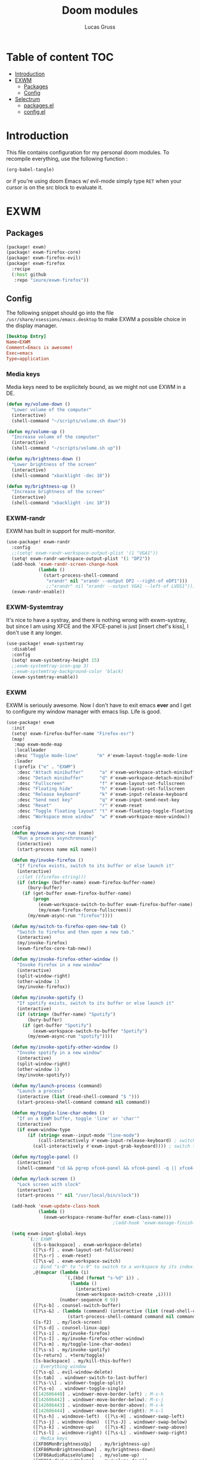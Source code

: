 #+TITLE: Doom modules
#+Author: Lucas Gruss

* Table of content :TOC:
- [[#introduction][Introduction]]
- [[#exwm][EXWM]]
  - [[#packages][Packages]]
  - [[#config][Config]]
- [[#selectrum][Selectrum]]
  - [[#packagesel][packages.el]]
  - [[#configel][config.el]]

* Introduction
This file contains configuration for my personal doom modules. To recompile
everything, use the following function :

#+begin_src emacs-lisp :tangle no :results no
(org-babel-tangle)
#+end_src

or if you're using doom Emacs w/ evil-mode simply type =RET= when your cursor is
on the src block to evaluate it.

* EXWM
** Packages
#+begin_src emacs-lisp :tangle ./personal/exwm/packages.el
(package! exwm)
(package! exwm-firefox-core)
(package! exwm-firefox-evil)
(package! exwm-firefox
  :recipe
  (:host github
   :repo "ieure/exwm-firefox"))
#+end_src

** Config

The following snippet should go into the file
=/usr/share/xsessions/emacs.desktop= to make EXWM a possible choice in the
display manager.

#+begin_src conf :tangle no
[Desktop Entry]
Name=EXWM
Comment=Emacs is awesome!
Exec=emacs
Type=application
#+end_src

*** Media keys

Media keys need to be explicitely bound, as we might not use EXWM in a DE.
#+begin_src emacs-lisp :tangle ./personal/exwm/config.el
(defun my/volume-down ()
  "Lower volume of the computer"
  (interactive)
  (shell-command "~/scripts/volume.sh down"))

(defun my/volume-up ()
  "Increase volume of the computer"
  (interactive)
  (shell-command "~/scripts/volume.sh up"))

(defun my/brightness-down ()
  "Lower brightness of the screen"
  (interactive)
  (shell-command "xbacklight -dec 10"))

(defun my/brightness-up ()
  "Increase brightness of the screen"
  (interactive)
  (shell-command "xbacklight -inc 10"))
#+end_src

*** EXWM-randr

EXWM has built in support for multi-monitor.
#+begin_src emacs-lisp :tangle ./personal/exwm/config.el
(use-package! exwm-randr
  :config
  ;;(setq! exwm-randr-workspace-output-plist '(1 "VGA1"))
  (setq! exwm-randr-workspace-output-plist '(1 "DP2"))
  (add-hook 'exwm-randr-screen-change-hook
            (lambda ()
              (start-process-shell-command
               "xrandr" nil "xrandr --output DP2 --right-of eDP1")))
               ;;"xrandr" nil "xrandr --output VGA1 --left-of LVDS1")))
  (exwm-randr-enable))
#+end_src

*** EXWM-Systemtray
It's nice to have a systray, and there is nothing wrong with exwm-systray, but
since I am using XFCE and the XFCE-panel is just [insert chef's kiss], I don't
use it any longer.

#+begin_src emacs-lisp :tangle ./personal/exwm/config.el
(use-package! exwm-systemtray
  :disabled
  :config
  (setq! exwm-systemtray-height 15)
  ;;exwm-systemtray-icon-gap 3)
  ;;exwm-systemtray-background-color 'black)
  (exwm-systemtray-enable))
#+end_src

*** EXWM
EXWM is seriously awesome. Now I don't have to exit emacs *ever* and I get to
configure my window manager with emacs lisp. Life is good.

#+begin_src emacs-lisp :tangle ./personal/exwm/config.el
(use-package! exwm
  :init
  (setq! exwm-firefox-buffer-name "Firefox-esr")
  (map!
   :map exwm-mode-map
   :localleader
   :desc "Toggle mode-line"       "m" #'exwm-layout-toggle-mode-line
   :leader
   (:prefix ("e" . "EXWM")
    :desc "Attach minibuffer"      "a" #'exwm-workspace-attach-minibuffer
    :desc "Detach minibuffer"      "d" #'exwm-workspace-detach-minibuffer
    :desc "Fullscreen"             "f" #'exwm-layout-set-fullscreen
    :desc "Floating hide"          "h" #'exwm-layout-set-fullscreen
    :desc "Release keyboard"       "k" #'exwm-input-release-keyboard
    :desc "Send next key"          "q" #'exwm-input-send-next-key
    :desc "Reset"                  "r" #'exwm-reset
    :desc "Toggle floating layout" "t" #'exwm-floating-toggle-floating
    :desc "Workspace move window"  "w" #'exwm-workspace-move-window))

  :config
  (defun my/exwm-async-run (name)
    "Run a process asynchronously"
    (interactive)
    (start-process name nil name))

  (defun my/invoke-firefox ()
    "If firefox exists, switch to its buffer or else launch it"
    (interactive)
    ;;(let ((firefox-string)))
    (if (string= (buffer-name) exwm-firefox-buffer-name)
        (bury-buffer)
      (if (get-buffer exwm-firefox-buffer-name)
          (progn
            (exwm-workspace-switch-to-buffer exwm-firefox-buffer-name)
            (my/exwm-firefox-force-fullscreen))
        (my/exwm-async-run "firefox"))))

  (defun my/switch-to-firefox-open-new-tab ()
    "Switch to firefox and then open a new tab."
    (interactive)
    (my/invoke-firefox)
    (exwm-firefox-core-tab-new))

  (defun my/invoke-firefox-other-window ()
    "Invoke Firefox in a new window"
    (interactive)
    (split-window-right)
    (other-window 1)
    (my/invoke-firefox))

  (defun my/invoke-spotify ()
    "If spotify exists, switch to its buffer or else launch it"
    (interactive)
    (if (string= (buffer-name) "Spotify")
        (bury-buffer)
      (if (get-buffer "Spotify")
          (exwm-workspace-switch-to-buffer "Spotify")
        (my/exwm-async-run "spotify"))))

  (defun my/invoke-spotify-other-window ()
    "Invoke spotify in a new window"
    (interactive)
    (split-window-right)
    (other-window 1)
    (my/invoke-spotify))

  (defun my/launch-process (command)
    "Launch a process"
    (interactive (list (read-shell-command "$ ")))
    (start-process-shell-command command nil command))

  (defun my/toggle-line-char-modes ()
    "If on a EXWM buffer, toggle 'line' or 'char'"
    (interactive)
    (if exwm-window-type
        (if (string= exwm--input-mode "line-mode")
            (call-interactively #'exwm-input-release-keyboard) ; switch to char mode
          (call-interactively #'exwm-input-grab-keyboard)))) ; switch to line mode

  (defun my/toggle-panel ()
    (interactive)
    (shell-command "cd && pgrep xfce4-panel && xfce4-panel -q || xfce4-panel &"))

  (defun my/lock-screen ()
    "Lock screen with slock"
    (interactive)
    (start-process "" nil "/usr/local/bin/slock"))

  (add-hook 'exwm-update-class-hook
            (lambda ()
              (exwm-workspace-rename-buffer exwm-class-name)))
                                        ;(add-hook 'exwm-manage-finish-hook 'exwm-layout-hide-mode-line)

  (setq exwm-input-global-keys
        `(;; EXWM
          ([S-s-backspace] . exwm-workspace-delete)
          ([?\s-f] . exwm-layout-set-fullscreen)
          ([?\s-r] . exwm-reset)
          ([?\s-w] . exwm-workspace-switch)
          ;; Bind "s-0" to "s-9" to switch to a workspace by its index.
          ,@(mapcar (lambda (i)
                      `(,(kbd (format "s-%d" i)) .
                        (lambda ()
                          (interactive)
                          (exwm-workspace-switch-create ,i))))
                    (number-sequence 0 9))
          ([?\s-b] . counsel-switch-buffer)
          ([?\s-&] . (lambda (command) (interactive (list (read-shell-command "$ ")))
                       (start-process-shell-command command nil command)))
          ([s-f2]  . my/lock-screen)
          ([?\s-d] . counsel-linux-app)
          ([?\s-i] . my/invoke-firefox)
          ([?\s-I] . my/invoke-firefox-other-window)
          ([?\s-m] . my/toggle-line-char-modes)
          ([?\s-s] . my/invoke-spotify)
          ([s-return] . +term/toggle)
          ([s-backspace] . my/kill-this-buffer)
          ;; Everything window
          ([?\s-q] . evil-window-delete)
          ([s-tab]  . windower-switch-to-last-buffer)
          ([?\s-\\] . windower-toggle-split)
          ([?\s-o]  . windower-toggle-single)
          ([142606440] . windower-move-border-left) ; M-s-h
          ([142606442] . windower-move-border-below); M-s-j
          ([142606443] . windower-move-border-above); M-s-k
          ([142606444] . windower-move-border-right); M-s-l
          ([?\s-h] . windmove-left)  ([?\s-H] . windower-swap-left)
          ([?\s-j] . windmove-down)  ([?\s-J] . windower-swap-below)
          ([?\s-k] . windmove-up)    ([?\s-K] . windower-swap-above)
          ([?\s-l] . windmove-right) ([?\s-L] . windower-swap-right)
          ;; Media keys
          ([XF86MonBrightnessUp]   . my/brightness-up)
          ([XF86MonBrightnessDown] . my/brightness-down)
          ([XF86AudioRaiseVolume]  . my/volume-up)
          ([XF86AudioLowerVolume]  . my/volume-down))
        exwm-workspace-show-all-buffers t
        exwm-workspace-number 1
        exwm-workspace-minibuffer-position nil
        exwm-workspace-display-echo-area-timeout 1)

  (push (aref (kbd "<escape>") 0) exwm-input-prefix-keys)
  ;; (setq! exwm-input-simulation-keys
  ;;   '(([?\M-h] . [left])
  ;;     ([?\M-l] . [right])
  ;;     ([?\M-k] . [up])
  ;;     ([?\M-j] . [down])
  ;;     ;([?\C-a] . [home])
  ;;     ;([?\C-e] . [end])
  ;;     ;([?\M-v] . [prior])
  ;;     ;([?\C-v] . [next])
  ;;     ;([?\C-d] . [delete])
  ;;     ([?\C-k] . [S-end delete])))
  (exwm-enable))
#+end_src

*** EXWM-Firefox
With EXWM emulation keys, you can have vi-style keybindings within firefox,
without having to install anything on the browser. Have I mentioned how awesome EXWM
is? My next objective will probably be to bring firefox even closer to emacs by
enabling new tabs within new windows and have emacs handle all windows with iBuffer.

#+begin_src emacs-lisp :tangle ./personal/exwm/config.el
(use-package! exwm-firefox-evil
  :hook ((exwm-manage-finish . exwm-firefox-evil-activate-if-firefox)
         ;; (exwm-manage-finish . my/exwm-firefox-force-fullscreen)
         (exwm-firefox-evil-mode . my/exwm-firefox-hook))
  :config
  (setq exwm-firefox-evil-class-name '("Firefox" "Firefox-esr"))
  (defun exwm-input--on-ButtonPress-line-mode (buffer button-event)
    "Handle button events in line mode.
BUFFER is the `exwm-mode' buffer the event was generated
on. BUTTON-EVENT is the X event converted into an Emacs event.

The return value is used as event_mode to release the original
button event."
    (with-current-buffer buffer
      (let ((read-event (exwm-input--mimic-read-event button-event)))
        (exwm--log "%s" read-event)
        (if (and read-event
                 (exwm-input--event-passthrough-p read-event))
            ;; The event should be forwarded to emacs
            (progn
              (exwm-input--cache-event read-event)
              (exwm-input--unread-event button-event)
              xcb:Allow:ReplayPointer)
          ;; xcb:Allow:SyncPointer)
          ;; The event should be replayed
          xcb:Allow:ReplayPointer))))

  (defun my/exwm-firefox-force-fullscreen ()
    "Send F11 to firefox to always be in full screen.

Whenever you switch to another window and then come back to
firefox, it leaves fullscreen mode."
    (interactive)
    (exwm-input--fake-key 'f11))

  (defun my/exwm-firefox-toggle-tree-tab ()
    "Toggle the tree tab extension"
    (interactive)
    (exwm-input--fake-key 'f1))

  (defun my/exwm-firefox-hook ()
    "Sets firefox how I like it"
    (interactive)
    (when exwm-firefox-evil-mode
      (my/exwm-firefox-toggle-tree-tab)))

  (defun my/exwm-firefox-hint ()
    "Highlights hints on the page."
    (interactive)
    (exwm-input--fake-key 'C-m)
    (exwm-firefox-evil-insert))

  (define-key! 'normal exwm-firefox-evil-mode-map
    "f" #'my/exwm-firefox-hint
    "F" #'my/exwm-firefox-force-fullscreen
    "T" #'my/exwm-firefox-toggle-tree-tab
    "q" #'exwm-input-send-next-key))

(use-package! exwm-firefox
  :after exwm-firefox-evil
  :config
  ;; I have different keybinding in firefox for tabdetach-attach : M-S-t
  (defun my/exwm-firefox-attach ()
    "Attach the current tab into its parent window.

   This requires the tabdetach extension to work."
    (interactive)
    (exwm-input--fake-key ?\M-\S-T))

  (define-key! 'normal exwm-firefox-evil-mode-map
    "A" #'my/exwm-firefox-attach
    "D" #'exwm-firefox-split-detach
    "M" #'exwm-firefox-merge)
  ;; I don't like renaming the name of the firefox window
  (remove-hook 'exwm-update-title-hook 'exwm-firefox--update-title))
#+end_src

*** Terminal

Ansi-term, eshell and vterm are pretty decent, but EXWM makes it possible to use
an /actual/ terminal emulator, which usually works better for some programs
(curses for instance).

#+begin_src emacs-lisp :tangle no
(setq exwm-x-terminal-emulator "gnome-terminal")
(defun my/invoke-x-terminal-emulator ()
  "If external terminal emulator exists, switch to its buffer or
else launch it."
  (interactive)
  (if (string= (buffer-name) "Gnome-terminal")
      (bury-buffer)
    (if (get-buffer "Gnome-terminal")
        (exwm-workspace-switch-to-buffer "Gnome-terminal")
      (my/exwm-async-run exwm-x-terminal-emulator))))

(set-popup-rules!
  '(("Gnome-terminal"
     :vslot -5 :size 0.35 :select t :modeline t :quit nil)))

(map! "<s-return>" #'my/invoke-x-terminal-emulator)
#+end_src

* Selectrum
** packages.el

#+begin_src emacs-lisp :tangle ./personal/selectrum/packages.el
(package! selectrum
  :recipe
  (:host github :repo "raxod502/selectrum"))
(package! selectrum-prescient
  :recipe
  (:host github
   :repo "raxod502/prescient.el"
   :files ("selectrum-prescient.el")))
#+end_src

** config.el

#+begin_src emacs-lisp :tangle ./personal/selectrum/config.el
(use-package! selectrum
  :config
  (selectrum-mode -1))

(use-package! selectrum-prescient
  :after selectrum
  :config
  (selectrum-prescient-mode -1))
#+end_src
